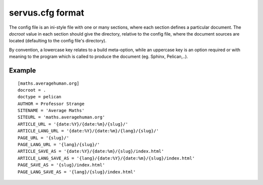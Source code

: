 
servus.cfg format
=================

The config file is an ini-style file with one or many sections, where each
section defines a particular document. The `docroot` value in each section
should give the directory, relative to the config file, where the document
sources are located (defaulting to the config file's directory).

By convention, a lowercase key relates to a build meta-option, while an
uppercase key is an option required or with meaning to the program which
is called to produce the document (eg. Sphinx, Pelican,..).


Example
-------

::

    [maths.averagehuman.org]
    docroot = .
    doctype = pelican
    AUTHOR = Professor Strange
    SITENAME = 'Average Maths'
    SITEURL = 'maths.averagehuman.org'
    ARTICLE_URL = '{date:%Y}/{date:%m}/{slug}/'
    ARTICLE_LANG_URL = '{date:%Y}/{date:%m}/{lang}/{slug}/'
    PAGE_URL = '{slug}/'
    PAGE_LANG_URL = '{lang}/{slug}/'
    ARTICLE_SAVE_AS = '{date:%Y}/{date:%m}/{slug}/index.html'
    ARTICLE_LANG_SAVE_AS = '{lang}/{date:%Y}/{date:%m}/{slug}/index.html'
    PAGE_SAVE_AS = '{slug}/index.html'
    PAGE_LANG_SAVE_AS = '{lang}/{slug}/index.html'

